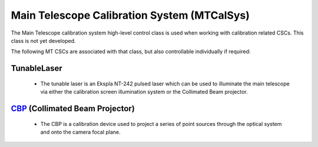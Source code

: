 .. _user-guide-mtcalsys:

Main Telescope Calibration System (MTCalSys)
============================================

.. .. _TunableLaser: https:://ts-mttunablelaser.lsst.io  - not yet active
.. _CBP: http://ts-mtcbp.lsst.io

The Main Telescope calibration system high-level control class is used when working with calibration related CSCs.
This class is not yet developed.

The following MT CSCs are associated with that class, but also controllable individually if required:

TunableLaser
^^^^^^^^^^^^

    * The tunable laser is an Ekspla NT-242 pulsed laser which can be used to illuminate the main telescope via either the calibration screen illumination system or the Collimated Beam projector.

`CBP`_ (Collimated Beam Projector)
^^^^^^^^^^^^^^^^^^^^^^^^^^^^^^^^^^

    * The CBP is a calibration device used to project a series of point sources through the optical system and onto the camera focal plane.